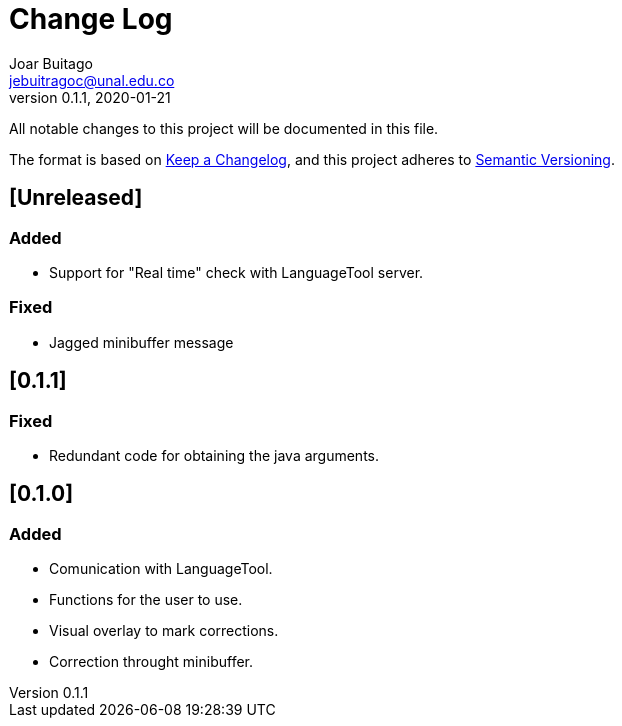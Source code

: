 = Change Log
Joar Buitago <jebuitragoc@unal.edu.co>
v0.1.1, 2020-01-21

All notable changes to this project will be documented in this file.

The format is based on
link:https://keepachangelog.com/en/1.0.0/[Keep a Changelog],
and this project adheres to
link:https://semver.org/spec/v2.0.0.html[Semantic Versioning].



== [Unreleased]
=== Added
- Support for "Real time" check with LanguageTool server.

=== Fixed
- Jagged minibuffer message

== [0.1.1]
=== Fixed
- Redundant code for obtaining the java arguments.

== [0.1.0]
=== Added
- Comunication with LanguageTool.
- Functions for the user to use.
- Visual overlay to mark corrections.
- Correction throught minibuffer.
